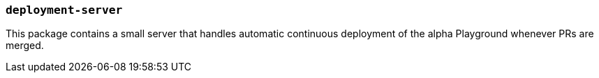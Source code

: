 === `deployment-server`

This package contains a small server that handles automatic continuous
deployment of the alpha Playground whenever PRs are merged.

